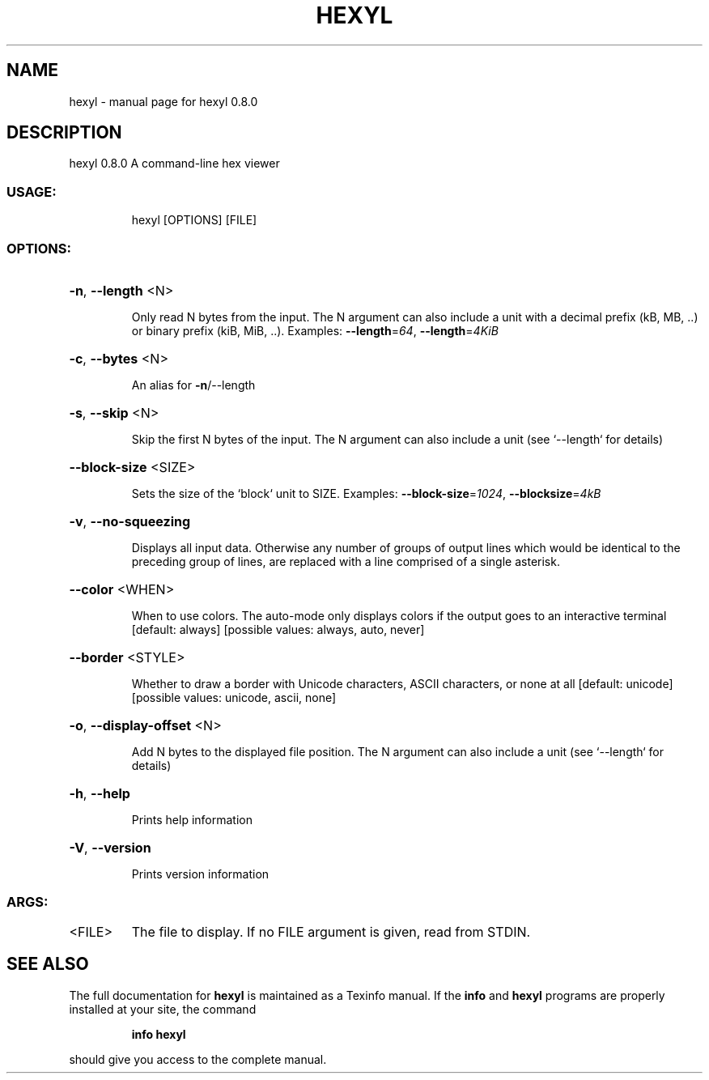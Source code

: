 .\" DO NOT MODIFY THIS FILE!  It was generated by help2man 1.47.13.
.TH HEXYL "1" "September 2020" "hexyl 0.8.0" "User Commands"
.SH NAME
hexyl \- manual page for hexyl 0.8.0
.SH DESCRIPTION
hexyl 0.8.0
A command\-line hex viewer
.SS "USAGE:"
.IP
hexyl [OPTIONS] [FILE]
.SS "OPTIONS:"
.HP
\fB\-n\fR, \fB\-\-length\fR <N>
.IP
Only read N bytes from the input. The N
argument can also include a unit with a
decimal prefix (kB, MB, ..) or binary
prefix (kiB, MiB, ..).
Examples: \fB\-\-length\fR=\fI\,64\/\fR, \fB\-\-length\fR=\fI\,4KiB\/\fR
.HP
\fB\-c\fR, \fB\-\-bytes\fR <N>
.IP
An alias for \fB\-n\fR/\-\-length
.HP
\fB\-s\fR, \fB\-\-skip\fR <N>
.IP
Skip the first N bytes of the input.
The N argument can also include a unit
(see `\-\-length` for details)
.HP
\fB\-\-block\-size\fR <SIZE>
.IP
Sets the size of the `block` unit to
SIZE.
Examples: \fB\-\-block\-size\fR=\fI\,1024\/\fR, \fB\-\-blocksize\fR=\fI\,4kB\/\fR
.HP
\fB\-v\fR, \fB\-\-no\-squeezing\fR
.IP
Displays all input data. Otherwise any
number of groups of output lines which
would be identical to the preceding
group of lines, are replaced with a
line comprised of a single asterisk.
.HP
\fB\-\-color\fR <WHEN>
.IP
When to use colors. The auto\-mode only
displays colors if the output goes to
an interactive terminal [default:
always]  [possible values: always,
auto, never]
.HP
\fB\-\-border\fR <STYLE>
.IP
Whether to draw a border with Unicode
characters, ASCII characters, or none
at all [default: unicode]  [possible
values: unicode, ascii, none]
.HP
\fB\-o\fR, \fB\-\-display\-offset\fR <N>
.IP
Add N bytes to the displayed file
position. The N argument can also
include a unit (see `\-\-length` for
details)
.HP
\fB\-h\fR, \fB\-\-help\fR
.IP
Prints help information
.HP
\fB\-V\fR, \fB\-\-version\fR
.IP
Prints version information
.SS "ARGS:"
.TP
<FILE>
The file to display. If no FILE
argument is given, read from
STDIN.
.SH "SEE ALSO"
The full documentation for
.B hexyl
is maintained as a Texinfo manual.  If the
.B info
and
.B hexyl
programs are properly installed at your site, the command
.IP
.B info hexyl
.PP
should give you access to the complete manual.
